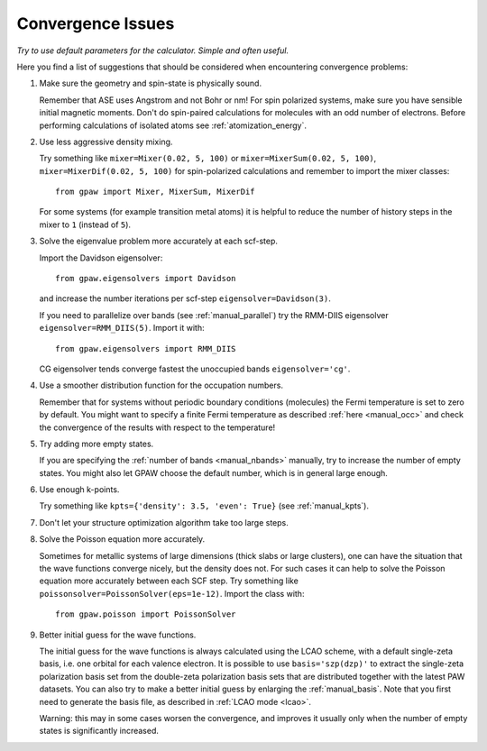 .. _convergence:

==================
Convergence Issues
==================

*Try to use default parameters for the calculator. Simple and often useful.*

Here you find a list of suggestions that should be considered when
encountering convergence problems:

1) Make sure the geometry and spin-state is physically sound.
    
   Remember that ASE uses Angstrom and not Bohr or nm!
   For spin polarized systems, make sure you have sensible initial magnetic
   moments. Don't do spin-paired calculations for molecules with an odd
   number of electrons. Before performing calculations of isolated atoms
   see :ref:`atomization_energy`.

2) Use less aggressive density mixing.

   Try something like ``mixer=Mixer(0.02, 5, 100)`` or
   ``mixer=MixerSum(0.02, 5, 100)``, ``mixer=MixerDif(0.02, 5, 100)``
   for spin-polarized calculations and remember to import the mixer classes::
       
       from gpaw import Mixer, MixerSum, MixerDif

   For some systems (for example transition metal atoms) it is helpful to
   reduce the number of history steps in the mixer to ``1`` (instead of ``5``).

3) Solve the eigenvalue problem more accurately at each scf-step.

   Import the Davidson eigensolver::
       
       from gpaw.eigensolvers import Davidson
       
   and increase the number iterations per scf-step ``eigensolver=Davidson(3)``.
        
   If you need to parallelize over bands (see :ref:`manual_parallel`)
   try the RMM-DIIS eigensolver ``eigensolver=RMM_DIIS(5)``. Import it with::

       from gpaw.eigensolvers import RMM_DIIS

   CG eigensolver tends converge fastest the unoccupied bands ``eigensolver='cg'``.

4) Use a smoother distribution function for the occupation numbers.

   Remember that for systems without periodic boundary conditions
   (molecules) the Fermi temperature is set to zero by default.
   You might want to specify a finite Fermi temperature as described
   :ref:`here <manual_occ>` and check the convergence of
   the results with respect to the temperature!

5) Try adding more empty states.

   If you are specifying the :ref:`number of bands <manual_nbands>`
   manually, try to increase the number of empty states. You might also
   let GPAW choose the default number, which is in general large enough.
  
6) Use enough k-points.

   Try something like ``kpts={'density': 3.5, 'even': True}``
   (see :ref:`manual_kpts`).

7) Don't let your structure optimization algorithm take too large steps.

8) Solve the Poisson equation more accurately.

   Sometimes for metallic systems of large dimensions (thick slabs or
   large clusters), one can have the situation that the wave functions
   converge nicely, but the density does not.  For such cases it can
   help to solve the Poisson equation more accurately between each SCF
   step.  Try something like ``poissonsolver=PoissonSolver(eps=1e-12)``.
   Import the class with::

       from gpaw.poisson import PoissonSolver

9) Better initial guess for the wave functions.

   The initial guess for the wave functions is always calculated
   using the LCAO scheme, with a default single-zeta basis, i.e. one
   orbital for each valence electron.
   It is possible to use ``basis='szp(dzp)'`` to extract
   the single-zeta polarization basis set from the double-zeta
   polarization basis sets that are distributed together with
   the latest PAW datasets. You can also try to make a better initial guess
   by enlarging the :ref:`manual_basis`. Note that you first need to generate
   the basis file, as described in :ref:`LCAO mode <lcao>`. 

   Warning: this may in some cases worsen the convergence, and improves
   it usually only when the number of empty states is significantly increased.
 
